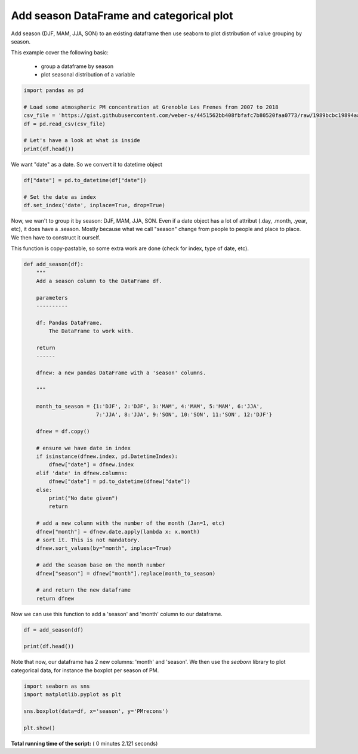 

.. _sphx_glr_auto_examples_code_time_plot_seasonal_variable.py:


Add season DataFrame and categorical plot
=========================================

Add season (DJF, MAM, JJA, SON) to an existing dataframe then use seaborn to
plot distribution of value grouping by season.


This example cover the following basic:

    - group a dataframe by season
    - plot seasonal distribution of a variable




.. code-block:: python


    import pandas as pd

    # Load some atmospheric PM concentration at Grenoble Les Frenes from 2007 to 2018
    csv_file = 'https://gist.githubusercontent.com/weber-s/4451562bb408fbfafc7b80520faa0773/raw/1989bcbc19894aad99feeb0f12dd1b36b8380960/PM_GRE-fr'
    df = pd.read_csv(csv_file)

    # Let's have a look at what is inside
    print(df.head())





.. rst-class:: sphx-glr-script-out

 Out::

    PMrecons Particle size        date station
    0  25.31859          PM10  2007-12-18  GRE-fr
    1  37.30408          PM10  2007-12-20  GRE-fr
    2  37.56801          PM10  2007-12-21  GRE-fr
    3  50.50939          PM10  2007-12-22  GRE-fr
    4  52.45696          PM10  2007-12-23  GRE-fr


We want "date" as a date. So we convert it to datetime object



.. code-block:: python


    df["date"] = pd.to_datetime(df["date"])

    # Set the date as index
    df.set_index('date', inplace=True, drop=True)







Now, we wan't to group it by season: DJF, MAM, JJA, SON. Even if a date object
has a lot of attribut (.day, .month, .year, etc), it does have a .season.
Mostly because what we call "season" change from people to people and place to
place. We then have to construct it ourself.

This function is copy-pastable, so some extra work are done (check for index,
type of date, etc).



.. code-block:: python


    def add_season(df):
        """
        Add a season column to the DataFrame df.

        parameters
        ----------
    
        df: Pandas DataFrame.
            The DataFrame to work with.

        return
        ------

        dfnew: a new pandas DataFrame with a 'season' columns.
    
        """
    
        month_to_season = {1:'DJF', 2:'DJF', 3:'MAM', 4:'MAM', 5:'MAM', 6:'JJA',
                           7:'JJA', 8:'JJA', 9:'SON', 10:'SON', 11:'SON', 12:'DJF'}
    
        dfnew = df.copy()

        # ensure we have date in index
        if isinstance(dfnew.index, pd.DatetimeIndex):
            dfnew["date"] = dfnew.index        
        elif 'date' in dfnew.columns:
            dfnew["date"] = pd.to_datetime(dfnew["date"])
        else:
            print("No date given")
            return
    
        # add a new column with the number of the month (Jan=1, etc)
        dfnew["month"] = dfnew.date.apply(lambda x: x.month)
        # sort it. This is not mandatory.
        dfnew.sort_values(by="month", inplace=True)

        # add the season base on the month number
        dfnew["season"] = dfnew["month"].replace(month_to_season)

        # and return the new dataframe
        return dfnew







Now we can use this function to add a 'season' and 'month' column to our
dataframe.



.. code-block:: python


    df = add_season(df)

    print(df.head())





.. rst-class:: sphx-glr-script-out

 Out::

    PMrecons Particle size station       date  month season
    date                                                               
    2012-01-02  20.53204          PM10  GRE-fr 2012-01-02      1    DJF
    2016-01-11   4.15967          PM10  GRE-fr 2016-01-11      1    DJF
    2009-01-29  36.87002          PM10  GRE-fr 2009-01-29      1    DJF
    2009-01-28  22.75429          PM10  GRE-fr 2009-01-28      1    DJF
    2009-01-27  16.51262          PM10  GRE-fr 2009-01-27      1    DJF


Note that now, our dataframe has 2 new columns: 'month' and 'season'.
We then use the `seaborn` library to plot categorical data, for instance the
boxplot per season of PM.



.. code-block:: python


    import seaborn as sns
    import matplotlib.pyplot as plt

    sns.boxplot(data=df, x='season', y='PMrecons')

    plt.show()




.. image:: /auto_examples_code/time/images/sphx_glr_plot_seasonal_variable_001.png
    :align: center




**Total running time of the script:** ( 0 minutes  2.121 seconds)



.. only :: html

 .. container:: sphx-glr-footer


  .. container:: sphx-glr-download

     :download:`Download Python source code: plot_seasonal_variable.py <plot_seasonal_variable.py>`



  .. container:: sphx-glr-download

     :download:`Download Jupyter notebook: plot_seasonal_variable.ipynb <plot_seasonal_variable.ipynb>`


.. only:: html

 .. rst-class:: sphx-glr-signature

    `Gallery generated by Sphinx-Gallery <https://sphinx-gallery.readthedocs.io>`_
